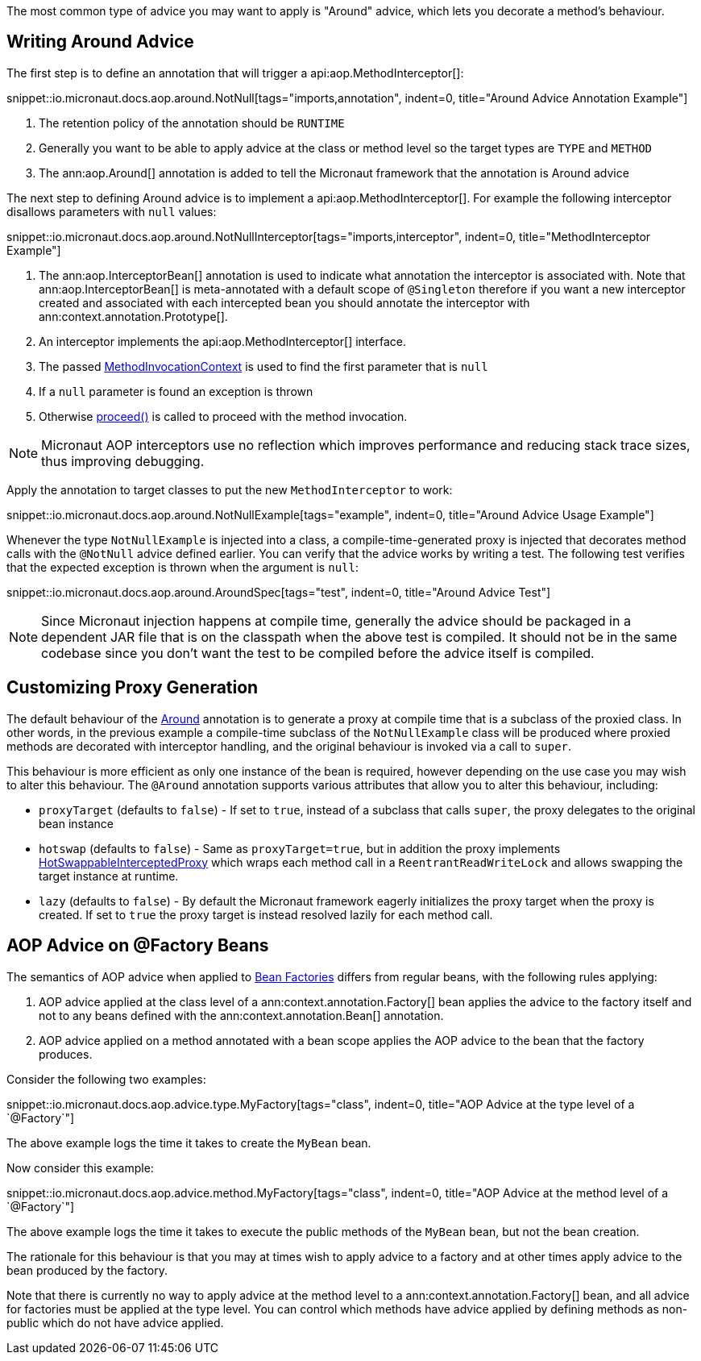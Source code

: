 The most common type of advice you may want to apply is "Around" advice, which lets you decorate a method's behaviour.

== Writing Around Advice


The first step is to define an annotation that will trigger a api:aop.MethodInterceptor[]:

snippet::io.micronaut.docs.aop.around.NotNull[tags="imports,annotation", indent=0, title="Around Advice Annotation Example"]

<1> The retention policy of the annotation should be `RUNTIME`
<2> Generally you want to be able to apply advice at the class or method level so the target types are `TYPE` and `METHOD`
<3> The ann:aop.Around[] annotation is added to tell the Micronaut framework that the annotation is Around advice

The next step to defining Around advice is to implement a api:aop.MethodInterceptor[]. For example the following interceptor disallows parameters with `null` values:

snippet::io.micronaut.docs.aop.around.NotNullInterceptor[tags="imports,interceptor", indent=0, title="MethodInterceptor Example"]

<1> The ann:aop.InterceptorBean[] annotation is used to indicate what annotation the interceptor is associated with. Note that ann:aop.InterceptorBean[] is meta-annotated with a default scope of `@Singleton` therefore if you want a new interceptor created and associated with each intercepted bean you should annotate the interceptor with ann:context.annotation.Prototype[].
<2> An interceptor implements the api:aop.MethodInterceptor[] interface.
<3> The passed link:{api}/io/micronaut/aop/MethodInvocationContext.html[MethodInvocationContext] is used to find the first parameter that is `null`
<4> If a `null` parameter is found an exception is thrown
<5> Otherwise link:{api}/io/micronaut/aop/InvocationContext.html#proceed--[proceed()] is called to proceed with the method invocation.

NOTE: Micronaut AOP interceptors use no reflection which improves performance and reducing stack trace sizes, thus improving debugging.

Apply the annotation to target classes to put the new `MethodInterceptor` to work:

snippet::io.micronaut.docs.aop.around.NotNullExample[tags="example", indent=0, title="Around Advice Usage Example"]

Whenever the type `NotNullExample` is injected into a class, a compile-time-generated proxy is injected that decorates method calls with the `@NotNull` advice defined earlier. You can verify that the advice works by writing a test. The following test verifies that the expected exception is thrown when the argument is `null`:

snippet::io.micronaut.docs.aop.around.AroundSpec[tags="test", indent=0, title="Around Advice Test"]

NOTE: Since Micronaut injection happens at compile time, generally the advice should be packaged in a dependent JAR file that is on the classpath when the above test is compiled. It should not be in the same codebase since you don't want the test to be compiled before the advice itself is compiled.

== Customizing Proxy Generation

The default behaviour of the link:{api}/io/micronaut/aop/Around.html[Around] annotation is to generate a proxy at compile time that is a subclass of the proxied class. In other words, in the previous example a compile-time subclass of the `NotNullExample` class will be produced where proxied methods are decorated with interceptor handling, and the original behaviour is invoked via a call to `super`.

This behaviour is more efficient as only one instance of the bean is required, however depending on the use case you may wish to alter this behaviour. The `@Around` annotation supports various attributes that allow you to alter this behaviour, including:

* `proxyTarget` (defaults to `false`) - If set to `true`, instead of a subclass that calls `super`, the proxy delegates to the original bean instance
* `hotswap` (defaults to `false`) - Same as `proxyTarget=true`, but in addition the proxy implements link:{api}/io/micronaut/aop/HotSwappableInterceptedProxy.html[HotSwappableInterceptedProxy] which wraps each method call in a `ReentrantReadWriteLock` and allows swapping the target instance at runtime.
* `lazy` (defaults to `false`) - By default the Micronaut framework eagerly initializes the proxy target when the proxy is created. If set to `true` the proxy target is instead resolved lazily for each method call.

== AOP Advice on @Factory Beans

The semantics of AOP advice when applied to <<factories,Bean Factories>> differs from regular beans, with the following rules applying:

. AOP advice applied at the class level of a ann:context.annotation.Factory[] bean applies the advice to the factory itself and not to any beans defined with the ann:context.annotation.Bean[] annotation.
. AOP advice applied on a method annotated with a bean scope applies the AOP advice to the bean that the factory produces.

Consider the following two examples:

snippet::io.micronaut.docs.aop.advice.type.MyFactory[tags="class", indent=0, title="AOP Advice at the type level of a `@Factory`"]

The above example logs the time it takes to create the `MyBean` bean.

Now consider this example:

snippet::io.micronaut.docs.aop.advice.method.MyFactory[tags="class", indent=0, title="AOP Advice at the method level of a `@Factory`"]

The above example logs the time it takes to execute the public methods of the `MyBean` bean, but not the bean creation.

The rationale for this behaviour is that you may at times wish to apply advice to a factory and at other times apply advice to the bean produced by the factory.

Note that there is currently no way to apply advice at the method level to a ann:context.annotation.Factory[] bean, and all advice for factories must be applied at the type level. You can control which methods have advice applied by defining methods as non-public which do not have advice applied.
